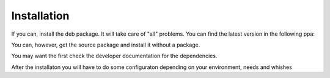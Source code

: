 Installation
=================================

If you can, install the deb package. It will take care of "all" problems. 
You can find the latest version in the following ppa:

.. code-block:: bash
  :linenos:

   ppa:tmassassin/ppa

You can, however, get the source package and install it without a package. 

.. code-block:: bash
  :linenos:

   ./configure
   make
   make install

You may want the first check the developer documentation for the dependencies. 

After the installaton you will have to do some configuraton depending on your environment, needs and whishes

